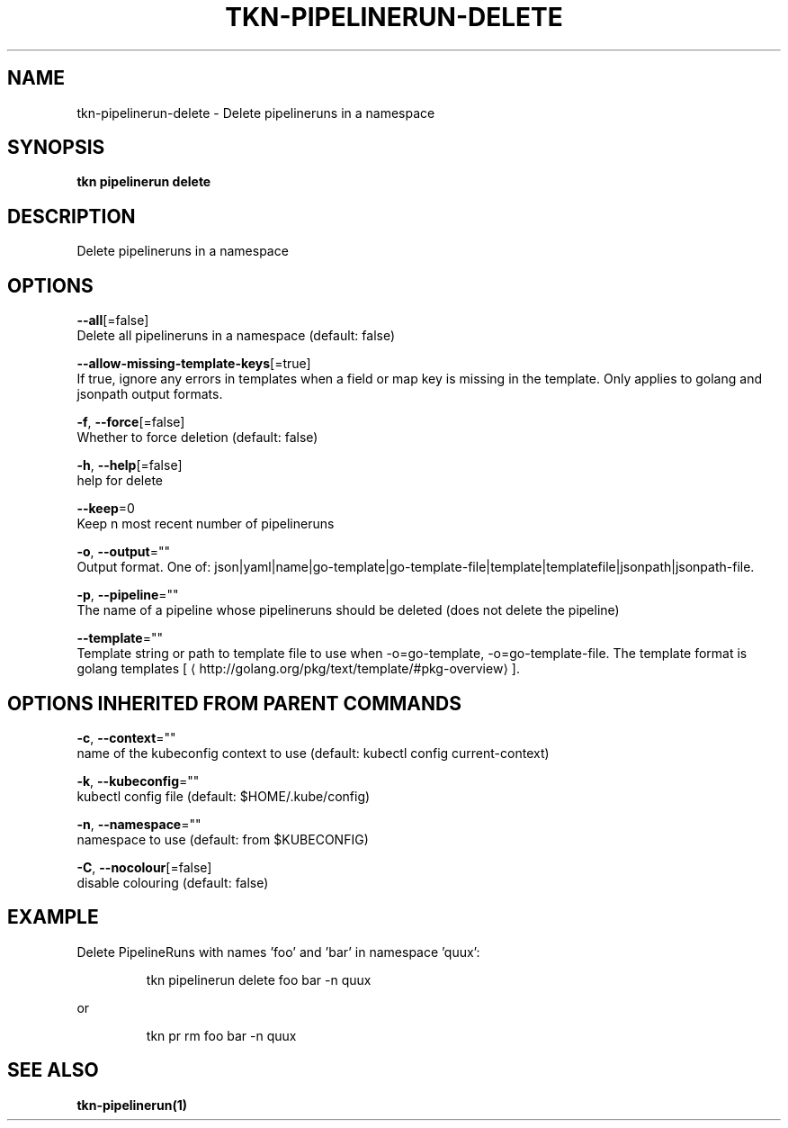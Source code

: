 .TH "TKN\-PIPELINERUN\-DELETE" "1" "" "Auto generated by spf13/cobra" "" 
.nh
.ad l


.SH NAME
.PP
tkn\-pipelinerun\-delete \- Delete pipelineruns in a namespace


.SH SYNOPSIS
.PP
\fBtkn pipelinerun delete\fP


.SH DESCRIPTION
.PP
Delete pipelineruns in a namespace


.SH OPTIONS
.PP
\fB\-\-all\fP[=false]
    Delete all pipelineruns in a namespace (default: false)

.PP
\fB\-\-allow\-missing\-template\-keys\fP[=true]
    If true, ignore any errors in templates when a field or map key is missing in the template. Only applies to golang and jsonpath output formats.

.PP
\fB\-f\fP, \fB\-\-force\fP[=false]
    Whether to force deletion (default: false)

.PP
\fB\-h\fP, \fB\-\-help\fP[=false]
    help for delete

.PP
\fB\-\-keep\fP=0
    Keep n most recent number of pipelineruns

.PP
\fB\-o\fP, \fB\-\-output\fP=""
    Output format. One of: json|yaml|name|go\-template|go\-template\-file|template|templatefile|jsonpath|jsonpath\-file.

.PP
\fB\-p\fP, \fB\-\-pipeline\fP=""
    The name of a pipeline whose pipelineruns should be deleted (does not delete the pipeline)

.PP
\fB\-\-template\fP=""
    Template string or path to template file to use when \-o=go\-template, \-o=go\-template\-file. The template format is golang templates [
\[la]http://golang.org/pkg/text/template/#pkg-overview\[ra]].


.SH OPTIONS INHERITED FROM PARENT COMMANDS
.PP
\fB\-c\fP, \fB\-\-context\fP=""
    name of the kubeconfig context to use (default: kubectl config current\-context)

.PP
\fB\-k\fP, \fB\-\-kubeconfig\fP=""
    kubectl config file (default: $HOME/.kube/config)

.PP
\fB\-n\fP, \fB\-\-namespace\fP=""
    namespace to use (default: from $KUBECONFIG)

.PP
\fB\-C\fP, \fB\-\-nocolour\fP[=false]
    disable colouring (default: false)


.SH EXAMPLE
.PP
Delete PipelineRuns with names 'foo' and 'bar' in namespace 'quux':

.PP
.RS

.nf
tkn pipelinerun delete foo bar \-n quux

.fi
.RE

.PP
or

.PP
.RS

.nf
tkn pr rm foo bar \-n quux

.fi
.RE


.SH SEE ALSO
.PP
\fBtkn\-pipelinerun(1)\fP
